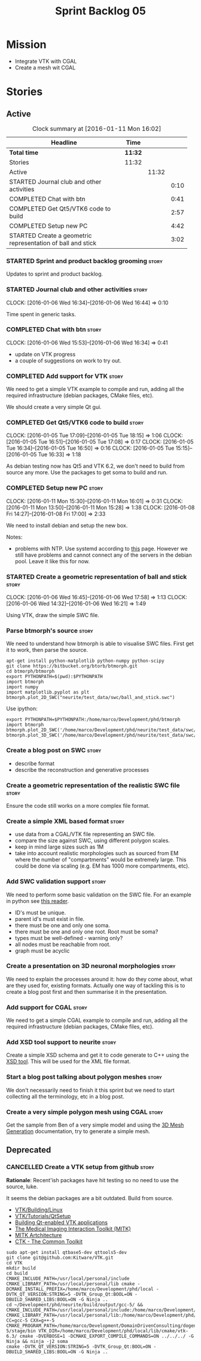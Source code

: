 #+title: Sprint Backlog 05
#+options: date:nil toc:nil author:nil num:nil
#+todo: STARTED | COMPLETED CANCELLED POSTPONED
#+tags: { story(s) spike(p) }

* Mission

- Integrate VTK with CGAL
- Create a mesh wit CGAL

* Stories

** Active

#+begin: clocktable :maxlevel 3 :scope subtree :indent nil :emphasize nil :scope file :narrow 75
#+CAPTION: Clock summary at [2016-01-11 Mon 16:02]
| <75>                                                                        |         |       |      |
| Headline                                                                    | Time    |       |      |
|-----------------------------------------------------------------------------+---------+-------+------|
| *Total time*                                                                | *11:32* |       |      |
|-----------------------------------------------------------------------------+---------+-------+------|
| Stories                                                                     | 11:32   |       |      |
| Active                                                                      |         | 11:32 |      |
| STARTED Journal club and other activities                                   |         |       | 0:10 |
| COMPLETED Chat with btn                                                     |         |       | 0:41 |
| COMPLETED Get Qt5/VTK6 code to build                                        |         |       | 2:57 |
| COMPLETED Setup new PC                                                      |         |       | 4:42 |
| STARTED Create a geometric representation of ball and stick                 |         |       | 3:02 |
#+end:

*** STARTED Sprint and product backlog grooming                       :story:

Updates to sprint and product backlog.

*** STARTED Journal club and other activities                         :story:
    CLOCK: [2016-01-06 Wed 16:34]--[2016-01-06 Wed 16:44] =>  0:10

Time spent in generic tasks.

*** COMPLETED Chat with btn                                           :story:
    CLOSED: [2016-01-06 Wed 16:46]
    CLOCK: [2016-01-06 Wed 15:53]--[2016-01-06 Wed 16:34] =>  0:41

- update on VTK progress
- a couple of suggestions on work to try out.

*** COMPLETED Add support for VTK                                     :story:
    CLOSED: [2016-01-06 Wed 16:49]

We need to get a simple VTK example to compile and run, adding all the
required infrastructure (debian packages, CMake files, etc).

We should create a very simple Qt gui.

*** COMPLETED Get Qt5/VTK6 code to build                              :story:
    CLOSED: [2016-01-06 Wed 16:45]
    CLOCK: [2016-01-05 Tue 17:09]--[2016-01-05 Tue 18:15] =>  1:06
    CLOCK: [2016-01-05 Tue 16:51]--[2016-01-05 Tue 17:08] =>  0:17
    CLOCK: [2016-01-05 Tue 16:34]--[2016-01-05 Tue 16:50] =>  0:16
    CLOCK: [2016-01-05 Tue 15:15]--[2016-01-05 Tue 16:33] =>  1:18

As debian testing now has Qt5 and VTK 6.2, we don't need to build from
source any more. Use the packages to get soma to build and run.

*** COMPLETED Setup new PC                                            :story:
    CLOSED: [2016-01-11 Mon 15:29]
    CLOCK: [2016-01-11 Mon 15:30]--[2016-01-11 Mon 16:01] =>  0:31
    CLOCK: [2016-01-11 Mon 13:50]--[2016-01-11 Mon 15:28] =>  1:38
    CLOCK: [2016-01-08 Fri 14:27]--[2016-01-08 Fri 17:00] =>  2:33

We need to install debian and setup the new box.

Notes:

- problems with NTP. Use systemd according to [[https://wiki.archlinux.org/index.php/systemd-timesyncd][this]] page. However we
  still have problems and cannot connect any of the servers in the
  debian pool. Leave it like this for now.

*** STARTED Create a geometric representation of ball and stick       :story:
    CLOCK: [2016-01-06 Wed 16:45]--[2016-01-06 Wed 17:58] =>  1:13
    CLOCK: [2016-01-06 Wed 14:32]--[2016-01-06 Wed 16:21] =>  1:49

Using VTK, draw the simple SWC file.

*** Parse btmorph's source                                            :story:

We need to understand how btmorph is able to visualise SWC
files. First get it to work, then parse the source.

: apt-get install python-matplotlib python-numpy python-scipy
: git clone https://bitbucket.org/btorb/btmorph.git
: cd btmorph/btmorph
: export PYTHONPATH=$(pwd):$PYTHONPATH
: import btmorph
: import numpy
: import matplotlib.pyplot as plt
: btmorph.plot_2D_SWC("neurite/test_data/swc/ball_and_stick.swc")

Use ipython:

: export PYTHONPATH=$PYTHONPATH:/home/marco/Development/phd/btmorph
: import btmorph
: btmorph.plot_2D_SWC('/home/marco/Development/phd/neurite/test_data/swc/ball_and_stick.swc')
: btmorph.plot_3D_SWC('/home/marco/Development/phd/neurite/test_data/swc/ball_and_stick.swc')

*** Create a blog post on SWC                                         :story:

- describe format
- describe the reconstruction and generative processes

*** Create a geometric representation of the realistic SWC file       :story:

Ensure the code still works on a more complex file format.

*** Create a simple XML based format                                  :story:

- use data from a CGAL/VTK file representing an SWC file.
- compare the size against SWC, using different polygon scales.
- keep in mind large sizes such as 1M
- take into account realistic morphologies such as sourced from EM
  where the number of "compartments" would be extremely large. This
  could be done via scaling (e.g. EM has 1000 more compartments, etc).

*** Add SWC validation support                                        :story:

We need to perform some basic validation on the SWC file. For an
example in python see
[[https://senselab.med.yale.edu/modeldb/ShowModel.cshtml?model%3D168858&file%3D%255CCoskrenEtAl2015%255CHHmodel%255CScripts%255CPython%255Clib%255CSwc.py][this
reader]].

- ID's must be unique.
- parent id's must exist in file.
- there must be one and only one soma.
- there must be one and only one root. Root must be soma?
- types must be well-defined - warning only?
- all nodes must be reachable from root.
- graph must be acyclic

*** Create a presentation on 3D neuronal morphologies                 :story:

We need to explain the processes around it: how do they come about,
what are they used for, existing formats. Actually one way of tackling
this is to create a blog post first and then summarise it in the
presentation.

*** Add support for CGAL                                              :story:

We need to get a simple CGAL example to compile and run, adding all
the required infrastructure (debian packages, CMake files, etc).

*** Add XSD tool support to neurite                                   :story:

Create a simple XSD schema and get it to code generate to C++ using
the [[http://www.codesynthesis.com/products/xsd/][XSD tool]]. This will be used for the XML file format.

*** Start a blog post talking about polygon meshes                    :story:

We don't necessarily need to finish it this sprint but we need to
start collecting all the terminology, etc in a blog post.

*** Create a very simple polygon mesh using CGAL                      :story:

Get the sample from Ben of a very simple model and using the
[[http://doc.cgal.org/latest/Mesh_3/][3D Mesh Generation]]
documentation, try to generate a simple mesh.
** Deprecated
*** CANCELLED Create a VTK setup from github                          :story:
    CLOSED: [2016-01-05 Tue 16:35]

*Rationale*: Recent'ish packages have hit testing so no need to use
the source, luke.

It seems the debian packages are a bit outdated. Build from source.

- [[http://www.vtk.org/Wiki/VTK/Building/Linux][VTK/Building/Linux]]
- [[http://www.vtk.org/Wiki/VTK/Tutorials/QtSetup][VTK/Tutorials/QtSetup]]
- [[https://www.youtube.com/watch?v%3Dsb5FTVGqhPo][Building Qt-enabled VTK applications]]
- [[http://mitk.org/wiki/MITK][The Medical Imaging Interaction Toolkit (MITK)]]
- [[http://docs.mitk.org/2015.05/Architecture.html][MITK Artchitecture]]
- [[http://www.commontk.org/index.php/Main_Page][CTK - The Common Toolkit]]

: sudo apt-get install qtbase5-dev qttools5-dev
: git clone git@github.com:Kitware/VTK.git
: cd VTK
: mkdir build
: cd build
: CMAKE_INCLUDE_PATH=/usr/local/personal/include CMAKE_LIBRARY_PATH=/usr/local/personal/lib cmake -DCMAKE_INSTALL_PREFIX=/home/marco/Development/phd/local -DVTK_QT_VERSION:STRING=5 -DVTK_Group_Qt:BOOL=ON -DBUILD_SHARED_LIBS:BOOL=ON -G Ninja ..
: cd ~/Development/phd/neurite/build/output/gcc-5/ && CMAKE_INCLUDE_PATH=/usr/local/personal/include:/home/marco/Development/phd/local/include CMAKE_LIBRARY_PATH=/usr/local/personal/lib:/home/marco/Development/phd/local/lib CC=gcc-5 CXX=g++-5 CMAKE_PROGRAM_PATH=/home/marco/Development/DomainDrivenConsulting/dogen/build/output/gcc-5/stage/bin VTK_DIR=/home/marco/Development/phd/local/lib/cmake/vtk-6.3/ cmake -DVERBOSE=1 -DCMAKE_EXPORT_COMPILE_COMMANDS=ON ../../../ -G Ninja && ninja -j2 soma
: cmake -DVTK_QT_VERSION:STRING=5 -DVTK_Group_Qt:BOOL=ON -DBUILD_SHARED_LIBS:BOOL=ON -G Ninja ..
